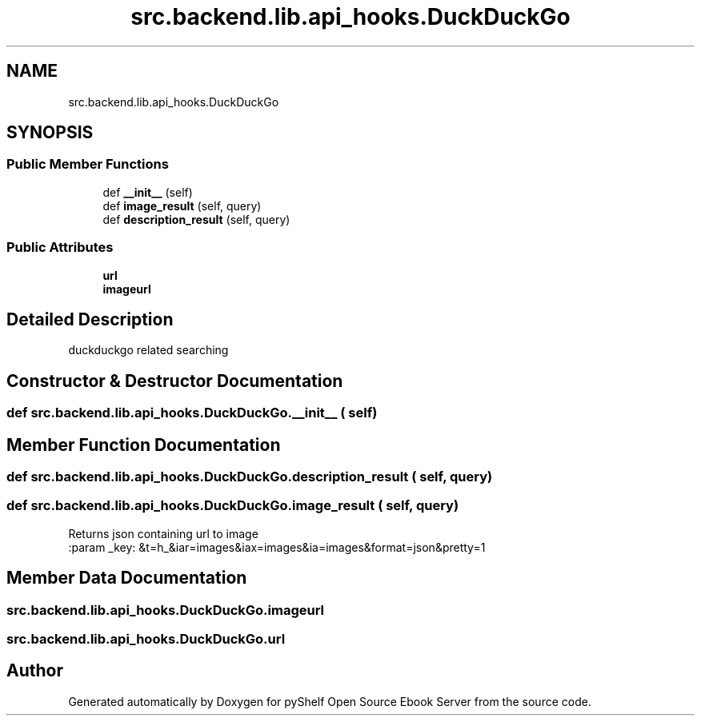 .TH "src.backend.lib.api_hooks.DuckDuckGo" 3 "Sat Mar 18 2023" "Version 0.8.0" "pyShelf Open Source Ebook Server" \" -*- nroff -*-
.ad l
.nh
.SH NAME
src.backend.lib.api_hooks.DuckDuckGo
.SH SYNOPSIS
.br
.PP
.SS "Public Member Functions"

.in +1c
.ti -1c
.RI "def \fB__init__\fP (self)"
.br
.ti -1c
.RI "def \fBimage_result\fP (self, query)"
.br
.ti -1c
.RI "def \fBdescription_result\fP (self, query)"
.br
.in -1c
.SS "Public Attributes"

.in +1c
.ti -1c
.RI "\fBurl\fP"
.br
.ti -1c
.RI "\fBimageurl\fP"
.br
.in -1c
.SH "Detailed Description"
.PP

.PP
.nf
duckduckgo related searching
.fi
.PP

.SH "Constructor & Destructor Documentation"
.PP
.SS "def src\&.backend\&.lib\&.api_hooks\&.DuckDuckGo\&.__init__ ( self)"

.SH "Member Function Documentation"
.PP
.SS "def src\&.backend\&.lib\&.api_hooks\&.DuckDuckGo\&.description_result ( self,  query)"

.SS "def src\&.backend\&.lib\&.api_hooks\&.DuckDuckGo\&.image_result ( self,  query)"

.PP
.nf
Returns json containing url to image
:param _key: &t=h_&iar=images&iax=images&ia=images&format=json&pretty=1

.fi
.PP

.SH "Member Data Documentation"
.PP
.SS "src\&.backend\&.lib\&.api_hooks\&.DuckDuckGo\&.imageurl"

.SS "src\&.backend\&.lib\&.api_hooks\&.DuckDuckGo\&.url"


.SH "Author"
.PP
Generated automatically by Doxygen for pyShelf Open Source Ebook Server from the source code\&.
